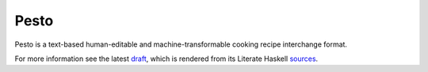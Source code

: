 Pesto
=====

.. image:: https://github.com/PromyLOPh/pesto/workflows/build/badge.svg

Pesto is a text-based human-editable and machine-transformable cooking recipe
interchange format.

For more information see the latest draft_, which is rendered from its Literate
Haskell sources_.

.. _draft: https://6xq.net/pesto/
.. _sources: https://github.com/PromyLOPh/pesto/blob/master/src/lib/Codec/Pesto.lhs

